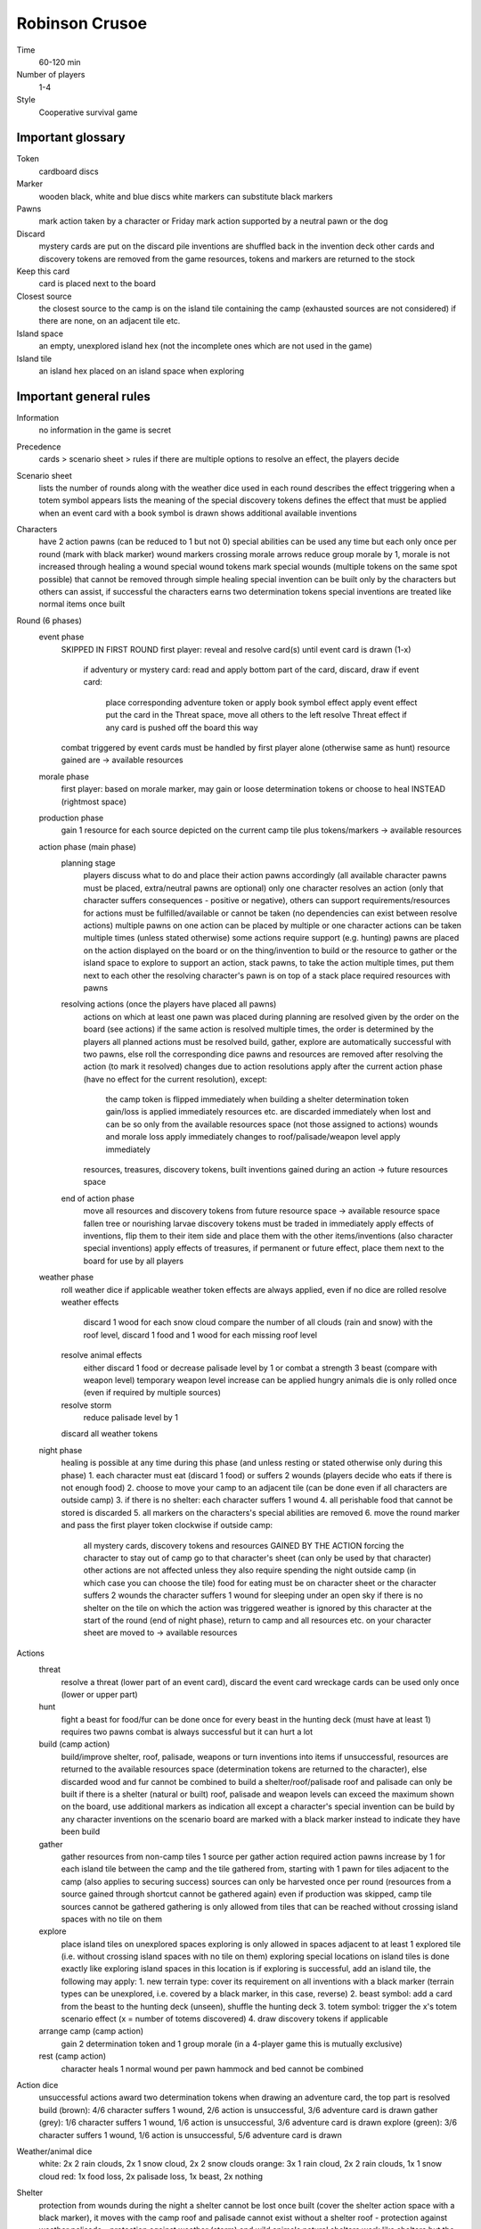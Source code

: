 Robinson Crusoe
===============

Time
  60-120 min
Number of players
  1-4
Style
  Cooperative survival game

Important glossary
------------------

Token
  cardboard discs

Marker
  wooden black, white and blue discs
  white markers can substitute black markers

Pawns
  mark action taken by a character or Friday
  mark action supported by a neutral pawn or the dog

Discard
  mystery cards are put on the discard pile
  inventions are shuffled back in the invention deck
  other cards and discovery tokens are removed from the game
  resources, tokens and markers are returned to the stock

Keep this card
  card is placed next to the board

Closest source
  the closest source to the camp is on the island tile containing the camp (exhausted sources are not considered)
  if there are none, on an adjacent tile etc.

Island space
  an empty, unexplored island hex (not the incomplete ones which are not used in the game)

Island tile
  an island hex placed on an island space when exploring

Important general rules
-----------------------

Information
  no information in the game is secret

Precedence
  cards > scenario sheet > rules
  if there are multiple options to resolve an effect, the players decide

Scenario sheet
  lists the number of rounds along with the weather dice used in each round
  describes the effect triggering when a totem symbol appears
  lists the meaning of the special discovery tokens
  defines the effect that must be applied when an event card with a book symbol is drawn
  shows additional available inventions

Characters
  have 2 action pawns (can be reduced to 1 but not 0)
  special abilities can be used any time but each only once per round (mark with black marker)
  wound markers crossing morale arrows reduce group morale by 1, morale is not increased through healing a wound
  special wound tokens mark special wounds (multiple tokens on the same spot possible) that cannot be removed through simple healing
  special invention can be built only by the characters but others can assist, if successful the characters earns two determination tokens
  special inventions are treated like normal items once built

Round (6 phases)
  event phase
    SKIPPED IN FIRST ROUND
    first player: reveal and resolve card(s) until event card is drawn (1-x)
      if adventury or mystery card: read and apply bottom part of the card, discard, draw
      if event card:
        place corresponding adventure token or apply book symbol effect
        apply event effect
        put the card in the Threat space, move all others to the left
        resolve Threat effect if any card is pushed off the board this way
    combat triggered by event cards must be handled by first player alone (otherwise same as hunt)
    resource gained are -> available resources
  morale phase
    first player: based on morale marker, may gain or loose determination tokens or choose to heal INSTEAD (rightmost space)
  production phase
    gain 1 resource for each source depicted on the current camp tile plus tokens/markers -> available resources
  action phase (main phase)
    planning stage
      players discuss what to do and place their action pawns accordingly (all available character pawns must be placed, extra/neutral pawns are optional)
      only one character resolves an action (only that character suffers consequences - positive or negative), others can support
      requirements/resources for actions must be fulfilled/available or cannot be taken (no dependencies can exist between resolve actions)
      multiple pawns on one action can be placed by multiple or one character
      actions can be taken multiple times (unless stated otherwise)
      some actions require support (e.g. hunting)
      pawns are placed on the action displayed on the board or on the thing/invention to build or the resource to gather or the island space to explore
      to support an action, stack pawns, to take the action multiple times, put them next to each other
      the resolving character's pawn is on top of a stack
      place required resources with pawns
    resolving actions (once the players have placed all pawns)
      actions on which at least one pawn was placed during planning are resolved given by the order on the board (see actions)
      if the same action is resolved multiple times, the order is determined by the players
      all planned actions must be resolved
      build, gather, explore are automatically successful with two pawns, else roll the corresponding dice
      pawns and resources are removed after resolving the action (to mark it resolved)
      changes due to action resolutions apply after the current action phase (have no effect for the current resolution), except:
        the camp token is flipped immediately when building a shelter
        determination token gain/loss is applied immediately
        resources etc. are discarded immediately when lost and can be so only from the available resources space (not those assigned to actions)
        wounds and morale loss apply immediately
        changes to roof/palisade/weapon level apply immediately
      resources, treasures, discovery tokens, built inventions gained during an action -> future resources space
    end of action phase
      move all resources and discovery tokens from future resource space -> available resource space
      fallen tree or nourishing larvae discovery tokens must be traded in immediately
      apply effects of inventions, flip them to their item side and place them with the other items/inventions (also character special inventions)
      apply effects of treasures, if permanent or future effect, place them next to the board for use by all players
  weather phase
    roll weather dice if applicable
    weather token effects are always applied, even if no dice are rolled
    resolve weather effects
      discard 1 wood for each snow cloud
      compare the number of all clouds (rain and snow) with the roof level, discard 1 food and 1 wood for each missing roof level
    resolve animal effects
      either discard 1 food or decrease palisade level by 1 or combat a strength 3 beast (compare with weapon level)
      temporary weapon level increase can be applied
      hungry animals die is only rolled once (even if required by multiple sources)
    resolve storm
      reduce palisade level by 1
    discard all weather tokens
  night phase
    healing is possible at any time during this phase (and unless resting or stated otherwise only during this phase)
    1. each character must eat (discard 1 food) or suffers 2 wounds (players decide who eats if there is not enough food)
    2. choose to move your camp to an adjacent tile (can be done even if all characters are outside camp)
    3. if there is no shelter: each character suffers 1 wound
    4. all perishable food that cannot be stored is discarded
    5. all markers on the characters's special abilities are removed
    6. move the round marker and pass the first player token clockwise
    if outside camp:
      all mystery cards, discovery tokens and resources GAINED BY THE ACTION forcing the character to stay out of camp go to that character's sheet (can only be used by that character)
      other actions are not affected unless they also require spending the night outside camp (in which case you can choose the tile)
      food for eating must be on character sheet or the character suffers 2 wounds
      the character suffers 1 wound for sleeping under an open sky if there is no shelter on the tile on which the action was triggered
      weather is ignored by this character
      at the start of the round (end of night phase), return to camp and all resources etc. on your character sheet are moved to -> available resources

Actions
  threat
    resolve a threat (lower part of an event card), discard the event card
    wreckage cards can be used only once (lower or upper part)
  hunt
    fight a beast for food/fur
    can be done once for every beast in the hunting deck (must have at least 1)
    requires two pawns
    combat is always successful but it can hurt a lot
  build (camp action)
    build/improve shelter, roof, palisade, weapons or turn inventions into items
    if unsuccessful, resources are returned to the available resources space (determination tokens are returned to the character), else discarded
    wood and fur cannot be combined to build a shelter/roof/palisade
    roof and palisade can only be built if there is a shelter (natural or built)
    roof, palisade and weapon levels can exceed the maximum shown on the board, use additional markers as indication
    all except a character's special invention can be build by any character
    inventions on the scenario board are marked with a black marker instead to indicate they have been build
  gather
    gather resources from non-camp tiles
    1 source per gather action
    required action pawns increase by 1 for each island tile between the camp and the tile gathered from, starting with 1 pawn for tiles adjacent to the camp (also applies to securing success)
    sources can only be harvested once per round (resources from a source gained through shortcut cannot be gathered again)
    even if production was skipped, camp tile sources cannot be gathered
    gathering is only allowed from tiles that can be reached without crossing island spaces with no tile on them
  explore
    place island tiles on unexplored spaces
    exploring is only allowed in spaces adjacent to at least 1 explored tile (i.e. without crossing island spaces with no tile on them)
    exploring special locations on island tiles is done exactly like exploring island spaces in this location is
    if exploring is successful, add an island tile, the following may apply:
    1. new terrain type: cover its requirement on all inventions with a black marker (terrain types can be unexplored, i.e. covered by a black marker, in this case, reverse)
    2. beast symbol: add a card from the beast to the hunting deck (unseen), shuffle the hunting deck
    3. totem symbol: trigger the x's totem scenario effect (x = number of totems discovered)
    4. draw discovery tokens if applicable
  arrange camp (camp action)
    gain 2 determination token and 1 group morale (in a 4-player game this is mutually exclusive)
  rest (camp action)
    character heals 1 normal wound per pawn
    hammock and bed cannot be combined

Action dice
  unsuccessful actions award two determination tokens
  when drawing an adventure card, the top part is resolved
  build (brown): 4/6 character suffers 1 wound, 2/6 action is unsuccessful, 3/6 adventure card is drawn
  gather (grey): 1/6 character suffers 1 wound, 1/6 action is unsuccessful, 3/6 adventure card is drawn
  explore (green): 3/6 character suffers 1 wound, 1/6 action is unsuccessful, 5/6 adventure card is drawn

Weather/animal dice
  white: 2x 2 rain clouds, 2x 1 snow cloud, 2x 2 snow clouds
  orange: 3x 1 rain cloud, 2x 2 rain clouds, 1x 1 snow cloud
  red: 1x food loss, 2x palisade loss, 1x beast, 2x nothing

Shelter
  protection from wounds during the night
  a shelter cannot be lost once built (cover the shelter action space with a black marker), it moves with the camp
  roof and palisade cannot exist without a shelter
  roof - protection against weather
  palisade - protection against weather (storm) and wild animals
  natural shelters work like shelters but the camp token is not flipped and the whole roof and palisade is lost when moving camp
  built shelters loose half their roof and palisade rounded up when moving camp

Moving camp
  reduce roof and palisade levels
  remove the shortcut token from the board and flip the item invention side up
  additional wood or food tokens are moved along with the camp or discarded if the same type is already on the new tile (flip accompanying items, discard accompanying treasure cards)
  a forced camp move is handled the same as a voluntary one
  if the camp is forced to move to an inaccessible island tile, it does not move and each player suffers 1 wound

Token/markers
  only one token/marker of each kind can be placed on a single area of the board, additional ones are not placed
  tokens not placed do not have any effect
  markers not placed cause characters to suffer 1 wound (unfulfilled demand)
  note: multiple special wound tokens can be placed in the same space

Mystery cards
  include traps, creatures and treasures
  when drawing, if only a subset of these is to be resolved, put aside the others
  if only a certain number of a given type is to be resolved, put all exceeding this number aside
  when resolving traps/creatures, do so immediately (though cards to help can be played first if available), afterwards discard them
  players have to draw cards until they draw the first valid type, afterwards if there are still cards that can be resolved, they may stop or continue drawing
  once finished, all cards put aside (not discarded or in future resources) are shuffled into the mystery deck again
  if empty, the mystery discard pile is shuffled to form a new deck

Combat
1. compare strength (weapon level plus temporary weapon level) with enemy combat strength, suffer 1 wound for each missing strength
2. reduce the weapon level, if not possible suffer wounds due to unfulfilled demand
3. food and fur go in future resources space
4. palisade level is reduced, if not possible but required suffer 1 wound per missing level
5. apply additional effects mentioned on the card
6. discard the card (unless stated otherwise)
  if only strength is given (e.g. dice roll), only do the first step
  temporary weapon level +x improvements only apply for one combat (they do not change the weapon level, only count as plus x)
  temporary weapon level improvements can be applied after revealing a combat card but count as being applied before the actual combat
  temporary weapon level improvements can be used to meet requirements or resolve temporary situations

Neutral action pawns
  neutral pawns can be used for their specific purpose only and only as support for a resolving character
  must not be used during the planning phase
  gained from item: can be used every round
  gained from discovery token: can be used once
  gained from cards: check what the card sais

Unfulfillable demands
  characters suffer 1 wound FOR EACH resource or level they cannot pay/loose/reduce a level or do not have (like weapon level) when required
    first player: in combat triggered by event cards, if missing determination tokens to pay low morale
    player taking an action: in action phase
    all characters: in all other cases
  having no food in night phase does not count as unfufilled demands (but applies 2 wounds anyway)
  requirements must be met if possible, you cannot choose to be wounded (exception: discovery tokens or starting equipment do not need to be traded in)
  the only exception is the morale track (nothing happens if at its highest/lowest) or if the card states "if possible"
  when forced to make a decision, choices with unfulfillable requirements cannot be taken

Resources/Items etc.
  two spaces
    available resources - all resources gained before or after the action phase go in here
    future resources - all resources gained during the action phase go here and are unavailable until moved to the available resources after the action phase
    the latter also applies to treasures, discovery tokens, built inventions (items)
  implicit space
    assigned resources - all resources assigned in planning go to the corresponding action space with the character pawn and are not available any more
  resources, starting equipment, items and special card effects can be used by any character
  determination tokens can only be used by the character who owns them
  weapon level and items can be used by any number of characters as soon as available (they are not assigned usually)
  if an item needs to be assigned, it can be used any number of times by the character to which it is assigned in the current round
  resources can be spend only once (they are assigned)
  resources from one source can be gathered only once per round
  item effects can be used at any time, including during the event phase, while resoving an action or at the start of the game
  starting equipment can be used twice at the same time
  flipping items:
    effects may require items to be flipped back to their invention side (character items go back to the character sheet), this cannot happen with scenario items
    they become unavailable, i.e. have to be built again
    has no effect on items requiring them in order to be built
    positive effects need to be reversed if possible (e.g. food must be discarded)

Discovery tokens
  can be traded (discarded for its effect) at any time with some exceptions
  candles
    provide a one-time use brown action pawn for building
  goat
    can be discarded for food and fur if the weapon level is at least 1 -> available resources
    cannot be used while resolving actions in the action phase
  healing herbs
    if the pot is available, build medicine -> available or future resource space (depends on when it is traded)
  herbs
    if the pot is available, increase morale by 1
  large leaves
    ignore 1 rain cloud in the weather phase
  old machete
    increase the weapon level by 1
  poison
    if the pot is available, increase the weapon level by 2
  treasure
    first player draws a treasure from the mystery deck -> available or future resource space (depends on when it is traded)
  thorny bushes
    if the shelter has been build, increase palisade level by 1
  tobacco
    increase morale by 1
  vegetables
    in night phase: if the pot is available, heal 2 wounds on 1 character or 1 wound on 2 characters

Effect/adventure tokens
  all tokens in action spaces or on card decks are discarded after being triggered for the first time
  all other tokens remain until the game ends unless removed by a card effect
  tokens placed during an action phase take effect only after this action phase
  reroll
    the next successful die roll must be rerolled, only then discard
  greater danger
    if on hunt: increases beast strength by 1 for the next hunt, then discard
    if on an island tile/space: weapon level needs to be > 1 for performing actions there (also applies to camp), not discarded
  time-consuming action
    if on action space: must be assigned an additional action pawn when taken, discard after resolving
    if on island tile/space: ALL actions taken there require an additional action pawn (also applies to camp), not discarded
  additional wood
    if on build action space: next build action requires additional wood, if successful discard, else effect applies again
    if on shelter/roof/palisade or weapons: build action costs one additional wood EVERY TIME (unless no wood is used but fur), not discarded
    if on island tile: if the wood source is not exhausted, get an additional wood when producing or gathering the respective source, not discarded
  additional food
    if in night phase action space: each character must eat 1 more food or suffer 1 wound, then discard
    if on island tile: if the food source is not exhausted, get an additional food when producing or gathering the respective source, not discarded
  adventure tokens
    the next time this action is taken an adventure card must be drawn and the top part resolved, then discard
    do not draw an additional card for a rolled "?"
  scenario-specific markers
    explained on scenario

Inaccessible island tiles
  flipped face-down, all tokens and markers discarded
  count as unexplored but cannot be explored or moved to, no action can be performed there, no tokens or markers can be placed there
  inaccessible tiles can split the island

Loose
  any character's health drops to the skull (the character dies)
  the last round ends and the scenario goal is not achieved
  the camp/shelter is located on a tile that becomes inaccessible

Win
  the scenario goal is achieved

Difficulty adjustment
---------------------

easier game
  add the dog
  add Friday
  draw more starting equipment
  use fewer event cards with the book and more with adventure symbols (or vice versa in the first scenario)

harder game
  draw fewer starting equipment
  use more event cards with the book and less with adventure symbols (or vice versa in the first scenario)


